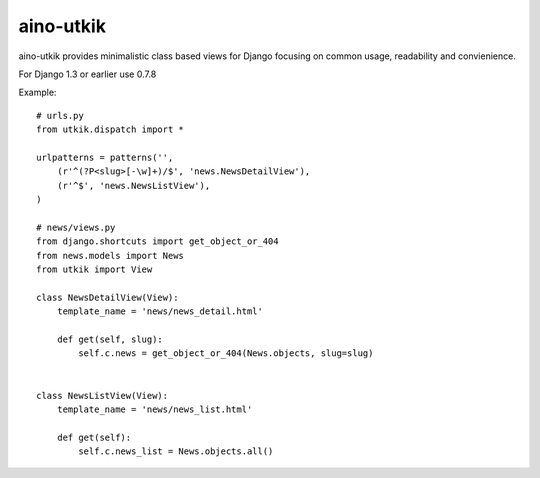 
aino-utkik
==========

aino-utkik provides minimalistic class based views for Django focusing on
common usage, readability and convienience.

For Django 1.3 or earlier use 0.7.8

Example::

    # urls.py
    from utkik.dispatch import *

    urlpatterns = patterns('',
        (r'^(?P<slug>[-\w]+)/$', 'news.NewsDetailView'),
        (r'^$', 'news.NewsListView'),
    )

    # news/views.py
    from django.shortcuts import get_object_or_404
    from news.models import News
    from utkik import View

    class NewsDetailView(View):
        template_name = 'news/news_detail.html'

        def get(self, slug):
            self.c.news = get_object_or_404(News.objects, slug=slug)


    class NewsListView(View):
        template_name = 'news/news_list.html'

        def get(self):
            self.c.news_list = News.objects.all()

